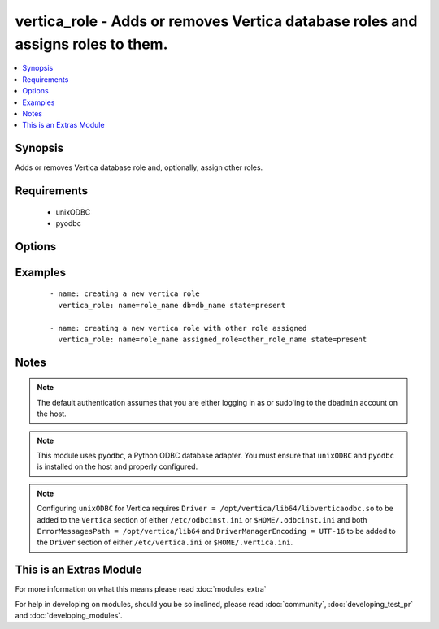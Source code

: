 .. _vertica_role:


vertica_role - Adds or removes Vertica database roles and assigns roles to them.
++++++++++++++++++++++++++++++++++++++++++++++++++++++++++++++++++++++++++++++++

.. versionadded:: 2.0


.. contents::
   :local:
   :depth: 1


Synopsis
--------

Adds or removes Vertica database role and, optionally, assign other roles.


Requirements
------------

  * unixODBC
  * pyodbc


Options
-------

.. raw:: html

    <table border=1 cellpadding=4>
    <tr>
    <th class="head">parameter</th>
    <th class="head">required</th>
    <th class="head">default</th>
    <th class="head">choices</th>
    <th class="head">comments</th>
    </tr>
            <tr>
    <td>assigned_roles<br/><div style="font-size: small;"></div></td>
    <td>no</td>
    <td></td>
        <td><ul></ul></td>
        <td><div>Comma separated list of roles to assign to the role.</div></br>
        <div style="font-size: small;">aliases: assigned_role<div></td></tr>
            <tr>
    <td>cluster<br/><div style="font-size: small;"></div></td>
    <td>no</td>
    <td>localhost</td>
        <td><ul></ul></td>
        <td><div>Name of the Vertica cluster.</div></td></tr>
            <tr>
    <td>db<br/><div style="font-size: small;"></div></td>
    <td>no</td>
    <td></td>
        <td><ul></ul></td>
        <td><div>Name of the Vertica database.</div></td></tr>
            <tr>
    <td>login_password<br/><div style="font-size: small;"></div></td>
    <td>no</td>
    <td></td>
        <td><ul></ul></td>
        <td><div>The password used to authenticate with.</div></td></tr>
            <tr>
    <td>login_user<br/><div style="font-size: small;"></div></td>
    <td>no</td>
    <td>dbadmin</td>
        <td><ul></ul></td>
        <td><div>The username used to authenticate with.</div></td></tr>
            <tr>
    <td>name<br/><div style="font-size: small;"></div></td>
    <td>yes</td>
    <td></td>
        <td><ul></ul></td>
        <td><div>Name of the role to add or remove.</div></td></tr>
            <tr>
    <td>port<br/><div style="font-size: small;"></div></td>
    <td>no</td>
    <td>5433</td>
        <td><ul></ul></td>
        <td><div>Vertica cluster port to connect to.</div></td></tr>
            <tr>
    <td>state<br/><div style="font-size: small;"></div></td>
    <td>no</td>
    <td>present</td>
        <td><ul><li>present</li><li>absent</li></ul></td>
        <td><div>Whether to create <code>present</code>, drop <code>absent</code> or lock <code>locked</code> a role.</div></td></tr>
        </table>
    </br>



Examples
--------

 ::

    - name: creating a new vertica role
      vertica_role: name=role_name db=db_name state=present
    
    - name: creating a new vertica role with other role assigned
      vertica_role: name=role_name assigned_role=other_role_name state=present


Notes
-----

.. note:: The default authentication assumes that you are either logging in as or sudo'ing to the ``dbadmin`` account on the host.
.. note:: This module uses ``pyodbc``, a Python ODBC database adapter. You must ensure that ``unixODBC`` and ``pyodbc`` is installed on the host and properly configured.
.. note:: Configuring ``unixODBC`` for Vertica requires ``Driver = /opt/vertica/lib64/libverticaodbc.so`` to be added to the ``Vertica`` section of either ``/etc/odbcinst.ini`` or ``$HOME/.odbcinst.ini`` and both ``ErrorMessagesPath = /opt/vertica/lib64`` and ``DriverManagerEncoding = UTF-16`` to be added to the ``Driver`` section of either ``/etc/vertica.ini`` or ``$HOME/.vertica.ini``.


    
This is an Extras Module
------------------------

For more information on what this means please read :doc:`modules_extra`

    
For help in developing on modules, should you be so inclined, please read :doc:`community`, :doc:`developing_test_pr` and :doc:`developing_modules`.

